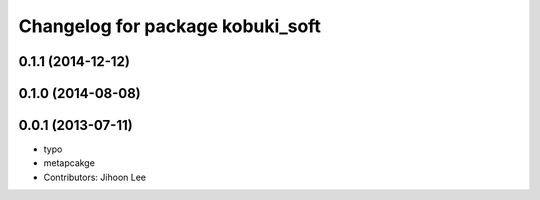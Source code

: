^^^^^^^^^^^^^^^^^^^^^^^^^^^^^^^^^
Changelog for package kobuki_soft
^^^^^^^^^^^^^^^^^^^^^^^^^^^^^^^^^

0.1.1 (2014-12-12)
------------------

0.1.0 (2014-08-08)
------------------

0.0.1 (2013-07-11)
------------------
* typo
* metapcakge
* Contributors: Jihoon Lee
